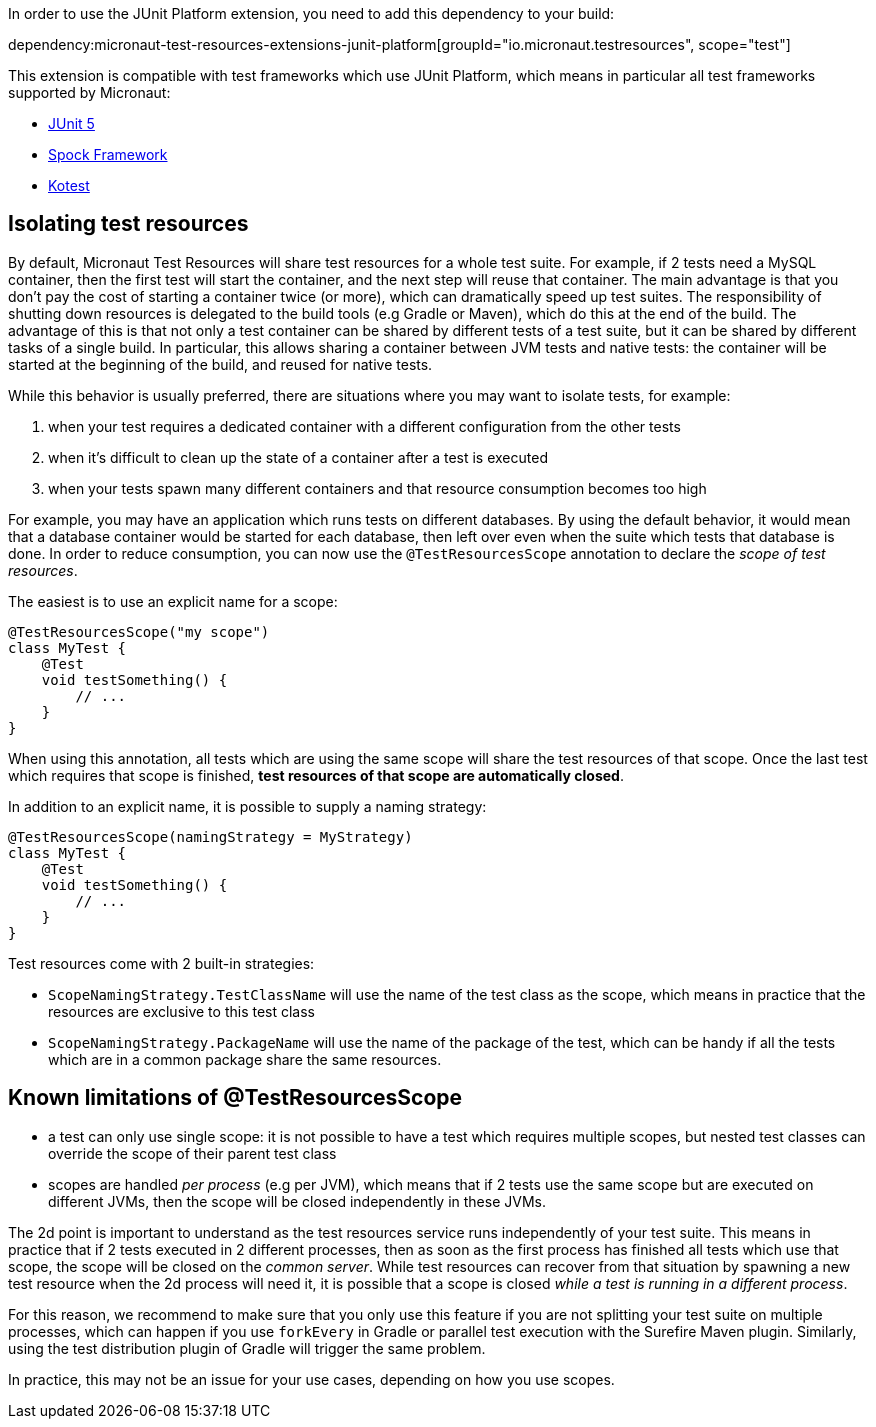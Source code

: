 In order to use the JUnit Platform extension, you need to add this dependency to your build:

dependency:micronaut-test-resources-extensions-junit-platform[groupId="io.micronaut.testresources", scope="test"]

This extension is compatible with test frameworks which use JUnit Platform, which means in particular all test frameworks supported by Micronaut:

- https://junit.org/junit5/[JUnit 5]
- https://spockframework.org[Spock Framework]
- https://kotest.io/[Kotest]

== Isolating test resources

By default, Micronaut Test Resources will share test resources for a whole test suite.
For example, if 2 tests need a MySQL container, then the first test will start the container, and the next step will reuse that container.
The main advantage is that you don't pay the cost of starting a container twice (or more), which can dramatically speed up test suites.
The responsibility of shutting down resources is delegated to the build tools (e.g Gradle or Maven), which do this at the end of the build.
The advantage of this is that not only a test container can be shared by different tests of a test suite, but it can be shared by different tasks of a single build.
In particular, this allows sharing a container between JVM tests and native tests: the container will be started at the beginning of the build, and reused for native tests.

While this behavior is usually preferred, there are situations where you may want to isolate tests, for example:

1. when your test requires a dedicated container with a different configuration from the other tests
2. when it's difficult to clean up the state of a container after a test is executed
3. when your tests spawn many different containers and that resource consumption becomes too high

For example, you may have an application which runs tests on different databases.
By using the default behavior, it would mean that a database container would be started for each database, then left over even when the suite which tests that database is done.
In order to reduce consumption, you can now use the `@TestResourcesScope` annotation to declare the _scope of test resources_.

The easiest is to use an explicit name for a scope:

[source,java]
-----
@TestResourcesScope("my scope")
class MyTest {
    @Test
    void testSomething() {
        // ...
    }
}
-----

When using this annotation, all tests which are using the same scope will share the test resources of that scope.
Once the last test which requires that scope is finished, **test resources of that scope are automatically closed**.

In addition to an explicit name, it is possible to supply a naming strategy:

[source,java]
-----
@TestResourcesScope(namingStrategy = MyStrategy)
class MyTest {
    @Test
    void testSomething() {
        // ...
    }
}
-----

Test resources come with 2 built-in strategies:

- `ScopeNamingStrategy.TestClassName` will use the name of the test class as the scope, which means in practice that the resources are exclusive to this test class
- `ScopeNamingStrategy.PackageName` will use the name of the package of the test, which can be handy if all the tests which are in a common package share the same resources.

== Known limitations of @TestResourcesScope

- a test can only use single scope: it is not possible to have a test which requires multiple scopes, but nested test classes can override the scope of their parent test class
- scopes are handled _per process_ (e.g per JVM), which means that if 2 tests use the same scope but are executed on different JVMs, then the scope will be closed independently in these JVMs.

The 2d point is important to understand as the test resources service runs independently of your test suite.
This means in practice that if 2 tests executed in 2 different processes, then as soon as the first process has finished all tests which use that scope, the scope will be closed on the _common server_.
While test resources can recover from that situation by spawning a new test resource when the 2d process will need it, it is possible that a scope is closed _while a test is running in a different process_.

For this reason, we recommend to make sure that you only use this feature if you are not splitting your test suite on multiple processes, which can happen if you use `forkEvery` in Gradle or parallel test execution with the Surefire Maven plugin.
Similarly, using the test distribution plugin of Gradle will trigger the same problem.

In practice, this may not be an issue for your use cases, depending on how you use scopes.
